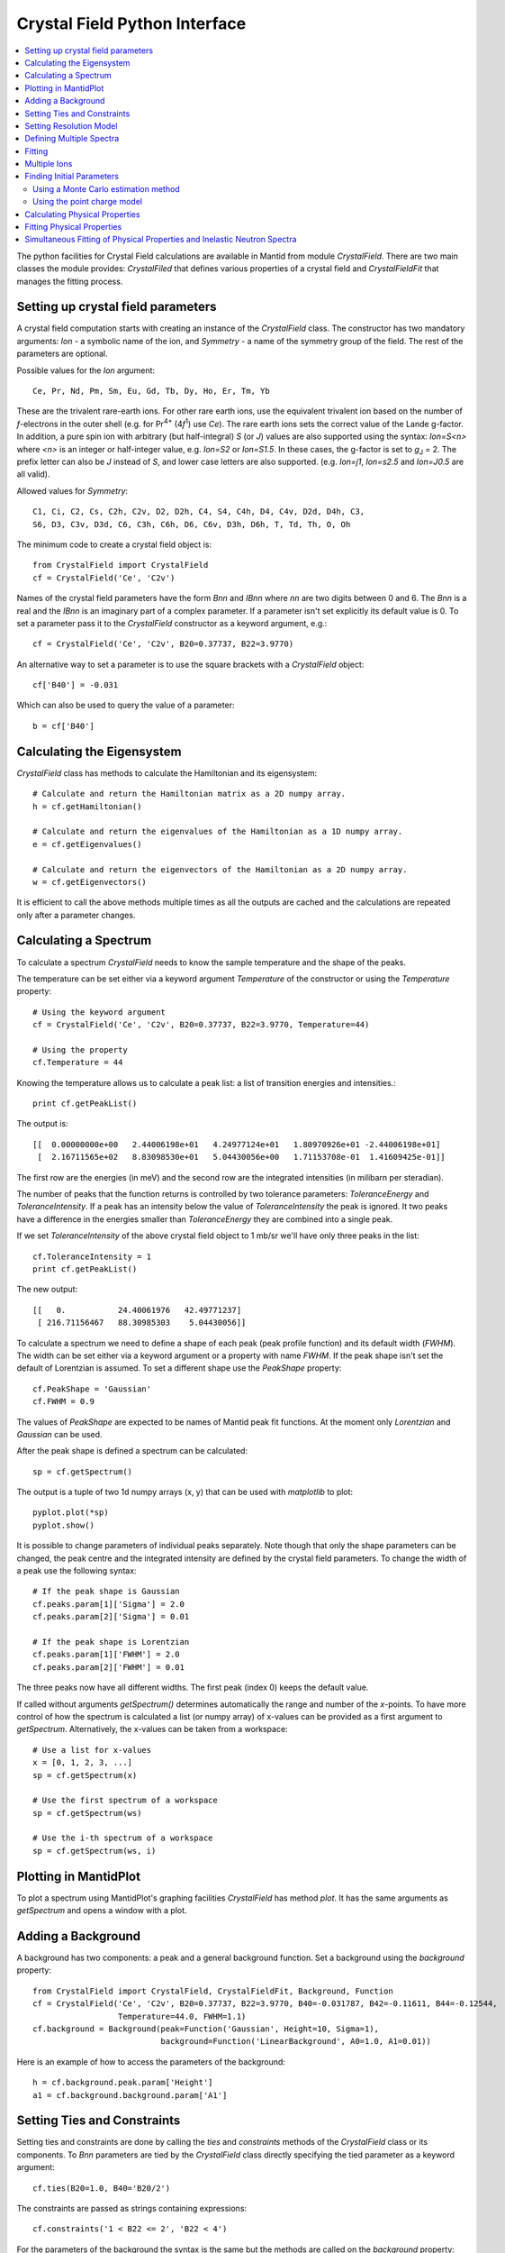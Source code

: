 .. _Crystal Field Python Interface:

Crystal Field Python Interface
==============================

.. contents::
  :local:

The python facilities for Crystal Field calculations are available in Mantid from module `CrystalField`.
There are two main classes the module provides: `CrystalFiled` that defines various properties of a crystal
field and `CrystalFieldFit` that manages the fitting process.


Setting up crystal field parameters
-----------------------------------

A crystal field computation starts with creating an instance of the `CrystalField` class. The constructor
has two mandatory arguments: `Ion` - a symbolic name of the ion, and `Symmetry` - a name of the symmetry group
of the field. The rest of the parameters are optional.

Possible values for the `Ion` argument::

 Ce, Pr, Nd, Pm, Sm, Eu, Gd, Tb, Dy, Ho, Er, Tm, Yb

These are the trivalent rare-earth ions. For other rare earth ions, use the equivalent trivalent ion based on
the number of *f*-electrons in the outer shell (e.g. for Pr\ :sup:`4+` (4\ *f*\ :sup:`1`) use `Ce`). 
The rare earth ions sets the correct value of the Lande g-factor. In addition, a pure spin ion with arbitrary
(but half-integral) *S* (or *J*) values are also supported using the syntax: `Ion=S<n>` where `<n>` is an integer
or half-integer value, e.g. `Ion=S2` or `Ion=S1.5`. In these cases, the g-factor is set to *g*\ :sub:`J` = 2.
The prefix letter can also be `J` instead of `S`, and lower case letters are also supported. (e.g. `Ion=j1`,
`Ion=s2.5` and `Ion=J0.5` are all valid).
 
Allowed values for `Symmetry`::

  C1, Ci, C2, Cs, C2h, C2v, D2, D2h, C4, S4, C4h, D4, C4v, D2d, D4h, C3,
  S6, D3, C3v, D3d, C6, C3h, C6h, D6, C6v, D3h, D6h, T, Td, Th, O, Oh
  
The minimum code to create a crystal field object is::

  from CrystalField import CrystalField
  cf = CrystalField('Ce', 'C2v')
  
Names of the crystal field parameters have the form `Bnn` and `IBnn` where `nn` are two digits between 0 and 6.
The `Bnn` is a real and the `IBnn` is an imaginary part of a complex parameter. If a parameter isn't set explicitly
its default value is 0. To set a parameter pass it to the `CrystalField` constructor as a keyword argument, e.g.::

  cf = CrystalField('Ce', 'C2v', B20=0.37737, B22=3.9770)

An alternative way to set a parameter is to use the square brackets with a `CrystalField` object::

  cf['B40'] = -0.031
  
Which can also be used to query the value of a parameter::

  b = cf['B40']


Calculating the Eigensystem
---------------------------

`CrystalField` class has methods to calculate the Hamiltonian and its eigensystem::

  # Calculate and return the Hamiltonian matrix as a 2D numpy array.
  h = cf.getHamiltonian()
  
  # Calculate and return the eigenvalues of the Hamiltonian as a 1D numpy array.
  e = cf.getEigenvalues()
  
  # Calculate and return the eigenvectors of the Hamiltonian as a 2D numpy array.
  w = cf.getEigenvectors()

It is efficient to call the above methods multiple times as all the outputs are cached and the calculations are repeated
only after a parameter changes.


Calculating a Spectrum
----------------------

To calculate a spectrum `CrystalField` needs to know the sample temperature and the shape of the peaks.

The temperature can be set either via a keyword argument `Temperature` of the constructor or using the
`Temperature` property::

  # Using the keyword argument
  cf = CrystalField('Ce', 'C2v', B20=0.37737, B22=3.9770, Temperature=44)
  
  # Using the property
  cf.Temperature = 44

Knowing the temperature allows us to calculate a peak list: a list of transition energies and intensities.::

  print cf.getPeakList()
  
The output is::

 [[  0.00000000e+00   2.44006198e+01   4.24977124e+01   1.80970926e+01 -2.44006198e+01]
  [  2.16711565e+02   8.83098530e+01   5.04430056e+00   1.71153708e-01  1.41609425e-01]]

The first row are the energies (in meV) and the second row are the integrated intensities (in milibarn per steradian).

The number of peaks that the function returns is controlled by two tolerance parameters: `ToleranceEnergy` and
`ToleranceIntensity`. If a peak has an intensity below the value of `ToleranceIntensity` the peak is ignored.
It two peaks have a difference in the energies smaller than `ToleranceEnergy` they are combined into a single peak.

If we set `ToleranceIntensity` of the above crystal field object to 1 mb/sr we'll have only three peaks in the list::

  cf.ToleranceIntensity = 1
  print cf.getPeakList()
  
The new output::

 [[   0.           24.40061976   42.49771237]
  [ 216.71156467   88.30985303    5.04430056]]
  
To calculate a spectrum we need to define a shape of each peak (peak profile function) and its default width (`FWHM`).
The width can be set either via a keyword argument or a property with name `FWHM`. If the peak shape isn't set the default
of Lorentzian is assumed. To set a different shape use the `PeakShape` property::

  cf.PeakShape = 'Gaussian'
  cf.FWHM = 0.9
  
The values of `PeakShape` are expected to be names of Mantid peak fit functions. At the moment only `Lorentzian` and
`Gaussian` can be used.

After the peak shape is defined a spectrum can be calculated::

  sp = cf.getSpectrum()
  
The output is a tuple of two 1d numpy arrays (x, y) that can be used with `matplotlib` to plot::

  pyplot.plot(*sp)
  pyplot.show()
  
.. image:: /images/CrystalFieldSpectrum1.png
   :height: 300
   
It is possible to change parameters of individual peaks separately. Note though that only the shape parameters can be changed,
the peak centre and the integrated intensity are defined by the crystal field parameters. To change the width of a peak
use the following syntax::

  # If the peak shape is Gaussian
  cf.peaks.param[1]['Sigma'] = 2.0
  cf.peaks.param[2]['Sigma'] = 0.01

  # If the peak shape is Lorentzian
  cf.peaks.param[1]['FWHM'] = 2.0
  cf.peaks.param[2]['FWHM'] = 0.01
  
The three peaks now have all different widths. The first peak (index 0) keeps the default value.

.. image:: /images/CrystalFieldSpectrum2.png
   :height: 300

If called without arguments `getSpectrum()` determines automatically the range and number of the `x`-points. To have more control
of how the spectrum is calculated a list (or numpy array) of x-values can be provided as a first argument to `getSpectrum`.
Alternatively, the x-values can be taken from a workspace::

  # Use a list for x-values
  x = [0, 1, 2, 3, ...]
  sp = cf.getSpectrum(x)
  
  # Use the first spectrum of a workspace
  sp = cf.getSpectrum(ws)
  
  # Use the i-th spectrum of a workspace
  sp = cf.getSpectrum(ws, i)
   

Plotting in MantidPlot
----------------------

To plot a spectrum using MantidPlot's graphing facilities `CrystalField` has method `plot`. It has the same arguments as `getSpectrum`
and opens a window with a plot.


Adding a Background
-------------------

A background has two components: a peak and a general background function. Set a background using the `background` property::

    from CrystalField import CrystalField, CrystalFieldFit, Background, Function
    cf = CrystalField('Ce', 'C2v', B20=0.37737, B22=3.9770, B40=-0.031787, B42=-0.11611, B44=-0.12544,
                      Temperature=44.0, FWHM=1.1)
    cf.background = Background(peak=Function('Gaussian', Height=10, Sigma=1),
                               background=Function('LinearBackground', A0=1.0, A1=0.01))
    
Here is an example of how to access the parameters of the background::
    
    h = cf.background.peak.param['Height']
    a1 = cf.background.background.param['A1']
    
    
Setting Ties and Constraints
----------------------------

Setting ties and constraints are done by calling the `ties` and `constraints` methods of the `CrystalField` class or its components.
To `Bnn` parameters are tied by the `CrystalField` class directly specifying the tied parameter as a keyword argument::

  cf.ties(B20=1.0, B40='B20/2')
  
The constraints are passed as strings containing expressions::

  cf.constraints('1 < B22 <= 2', 'B22 < 4')
  
For the parameters of the background the syntax is the same but the methods are called on the `background` property::

    cf.background.peak.ties(Height=10.1)
    cf.background.peak.constraints('Sigma > 0')
    cf.background.background.ties(A0=0.1)
    cf.background.background.constraints('A1 > 0')
    
The names of the peak parameters both in ties and constraints must include the index of the peak to which they belong. Here we follow
the naming convention of the :ref:`func-CompositeFunction`: f<n>.<name>, where <n> stands for an integer index staring at 0 and <name>
is the name of the parameter. For example, `f1.Sigma`, `f3.FWHM`. Because names now contain the period symbol '.' keyword arguments
cannot be used. Instead we must pass a dictionary containing ties. The keys are parameter names and the values are the ties::

    cf.peaks.ties({'f2.FWHM': '2*f1.FWHM', 'f3.FWHM': '2*f2.FWHM'})
    
Constraints are a list of strings::

    cf.peaks.constraints('f0.FWHM < 2.2', 'f1.FWHM >= 0.1')
    
If a parameter of all peaks needs to be tied/constrained with the same expression then the following shortcut methods can be used::

    cf.peaks.tieAll('Sigma=0.1', 3)
    cf.peaks.constrainAll('0 < Sigma < 0.1', 4)

where the first argument is the general formula of the tie/constraint and the second is the number of peaks to apply to.
There is also a version for a range of peak indices::

    cf.peaks.tieAll('Sigma=f0.Sigma', 1, 3)

which is equivalent to::

    cf.peaks.ties({'f1.Sigma': 'f0.Sigma', 'f2.Sigma': 'f0.Sigma', 'f3.Sigma': 'f0.Sigma'})


Setting Resolution Model
------------------------

Resolution model here is a way to constrain widths of the peaks to realistic numbers which agree with a measured or
calculated instrument resolution function. A model is a function that returns a FWHM for a peak centre. The Crystal
Field python interface defines helper class `ResolutionModel` to help define and set resolution models.

To construct an instance of `ResolutionModel` one needs to provide up to four input parameters. The first parameter, `model`, is
mandatory and can be either of the two

1. A tuple containing two arrays (lists) of real numbers which will be interpreted as tabulated values of the model function. The first element of the tuple is a list of increasing values for peak centres, and the second element is a list of corresponding widths. Values between the tabulated peak positions will be linearly interpolated.

2. A python function that takes a :class:`numpy.ndarray` of peak positions and returns a numpy array of widths.

If the model is a tuple of two arrays then no additional parameters are required. If it's a function then the rest of the parameters define how to tabulate this
function. `xstart` and `xend` define the interval of interpolation which must include all fitted peaks. The last argument is `accuracy` that defaults to
:math:`10^{-4}` and defines an approximate desired accuracy of the approximation. The interval will be split until the largest error of the interpolation
is smaller than `accuracy`. Note that subdivision cannot go on to infinity as the number of points is limited by the class member `ResolutionModel.max_model_size`.

Example of setting a resolution model::

    rm = ResolutionModel(([1, 2, 3, ...., 100], [0.1, 0.3, 0.35, ..., 2.1]))
    cf = CrystalField('Ce', 'C2v', B20=0.37737, B22=3.9770, ..., Temperature=44.0, ResolutionModel=rm)

    ...

    rm = ResolutionModel(my_func, xstart=0.0, xend=120.0, accuracy=0.01)
    cf = CrystalField('Ce', 'C2v', B20=0.37737, B22=3.9770, ..., Temperature=44.0, ResolutionModel=rm)

When a resolution model is set the peak width will be constrained to have a value close to the model. The degree of deviation is controlled by the
`FWHMVariation` parameter. It has the default of 0.1 and is an absolute maximum difference a width can have. If set to 0 the widths will be fixed
to their calculated values (depending on the instant values of their peak centres). For example::

    cf = CrystalField('Ce', 'C2v', B20=0.37737, B22=3.9770, ..., Temperature=44.0, ResolutionModel=rm, FWHMVariation=0.001)



Defining Multiple Spectra
-------------------------

A `CrystalField` object can be configured to work with multiple spectra. In this case some many of the object's properties
become lists. Here is an example of defining a `CrystalField` object with two spectra::

    cf = CrystalField('Ce', 'C2v', B20=0.37737, B22=3.9770, B40=-0.031787, B42=-0.11611, B44=-0.12544,
                      Temperature=[44.0, 50], FWHM=[1.1, 0.9])
    cf.PeakShape = 'Lorentzian'
    cf.peaks[0].param[0]['FWHM'] = 1.11
    cf.peaks[1].param[1]['FWHM'] = 1.12
    cf.background = Background(peak=Function('Gaussian', Height=10, Sigma=0.3),
                               background=Function('FlatBackground', A0=1.0))
    cf.background[1].peak.param['Sigma'] = 0.8
    cf.background[1].background.param['A0'] = 1.1

Note how `Temperature`, `FWHM`, `peaks` and `background` become lists. They must have the same size. Ties and constraints similarly
change::

    # The B parameters are common for all spectra - syntax doesn't change
    cf.ties(B20=1.0, B40='B20/2')
    cf.constraints('1 < B22 <= 2', 'B22 < 4')

    # Backgrounds and peaks are different for different spectra - must be indexed
    cf.background[0].peak.ties(Height=10.1)
    cf.background[0].peak.constraints('Sigma > 0.1')
    cf.background[1].peak.ties(Height=20.2)
    cf.background[1].peak.constraints('Sigma > 0.2')
    cf.peaks[1].tieAll('FWHM=2*f1.FWHM', 2, 5)
    cf.peaks[0].constrainAll('FWHM < 2.2', 1, 4)

The resolution model also needs to be initialised from a list::

    x0, y0, x1, y1 = [ ... ], [ ... ], [ ... ], [ ... ]
    rm = ResolutionModel([(x0, y0), (x1, y1)])

    # or

    rm = ResolutionModel([func0, func1], 0, 100, accuracy = 0.01)


To calculate a spectrum call the same method `getSpectrum` but pass the spectrum index as its first parameter::

  # Calculate second spectrum, use the generated x-values
  sp = cf.getSpectrum(1)

  # Calculate third spectrum, use a list for x-values
  x = [0, 1, 2, 3, ...]
  sp = cf.getSpectrum(2, x)
  
  # Calculate second spectrum, use the first spectrum of a workspace
  sp = cf.getSpectrum(1, ws)
  
  # Calculate first spectrum, use the i-th spectrum of a workspace
  sp = cf.getSpectrum(0, ws, i)

Note that the attributes `Temperature`, `FWHM`, `peaks` and `background` may be set separately from the constructor, e.g.::

    cf = CrystalField('Ce', 'C2v', B20=0.37737, B22=3.9770, B40=-0.031787, B42=-0.11611, B44=-0.12544)
    cf.Temperature = [5, 50]

However, each time that `Temperature` is set, if it defines a different number of spectra from the previous value
(e.g. if `Temperature` was initially empty or `None` and is then defined as in the example above, or if `Temperature`
was initially a scalar value but is then redefined to be a list or vice versa), then all `Ties`, `Constraints`,
`FWHM` and `peaks` parameters are cleared. Any crystal field parameters previously defined will be retained, however.


Fitting
-------

To fit the crystal field and peak parameters first create a `CrystalField` object as described above. Then create an
instance (object) of the `CrystalFieldFit` class::

    from CrystalField import CrystalFieldFit
    # In case of a single spectrum (ws is a workspace)
    fit = CrystalFieldFit(Model=cf, InputWorkspace=ws)

    # Or for multiple spectra
    fit = CrystalFieldFit(Model=cf, InputWorkspace=[ws1, ws2])

Then call `fit()` method::

    fit.fit()

After fitting finishes the `CrystalField` object updates automatically and contains new fitted parameter values.


Multiple Ions
-------------

If there are multiple ions you can define `CrystalField` objects for each ion separately then add them together to
create a CrystalFieldMultiSite object::

    params = {'B20': 0.377, 'B22': 3.9, 'B40': -0.03, 'B42': -0.116, 'B44': -0.125,
              'Temperature': [44.0, 50], 'FWHM': [1.1, 0.9]}
    cf1 = CrystalField('Ce', 'C2v', **params)
    cf2 = CrystalField('Pr', 'C2v', **params)
    cfms = cf1 + cf2

The expression that combines the `CrystalField` objects also defines the contributions of each site into the overall intensity.
The higher the coefficient of the object in the expression the higher its relative contribution. For example::

    cf = 2*cf1 + cf2

means that the intensity of `cf1` should be twice that of `cf2`.

Alternatively, you can create a `CrystalFieldMultiSite` object directly. This takes Ions, Symmetries, Temperatures and peak widths as lists::

    cfms = CrystalFieldMultiSite(Ions=['Ce', 'Pr'], Symmetries=['C2v', 'C2v'], Temperatures=[44.0], FWHMs=[1.1])

To access parameters of a CrystalFieldMultiSite object, prefix with the ion index::

    cfms['ion0.B40'] = -0.031
    cfms['ion1.B20'] = 0.37737
    b = cfms['ion0.B22']


Parameters can be set when creating the object by passing in a dictionary using the `parameters` keyword::

    cfms = CrystalFieldMultiSite(Ions=['Ce', 'Pr'], Symmetries=['C2v', 'C2v'], Temperatures=[44.0], FWHMs=[1.1],
                                 parameters={'ion0.B20': 0.37737, 'ion0.B22': 3.9770, 'ion1.B40':-0.031787,
                                               'ion1.B42':-0.11611, 'ion1.B44':-0.12544})

A background can also be set this way, or using `cfms.background.` It can be passed as a string, a Function object(s), or a 
CompositeFunction object::

    cfms = CrystalFieldMultiSite(Ions='Ce', Symmetries='C2v', Temperatures=[20], FWHMs=[1.0],
                              Background='name=Gaussian,Height=0,PeakCentre=1,Sigma=0;name=LinearBackground,A0=0,A1=0')

    cfms = CrystalFieldMultiSite(Ions=['Ce'], Symmetries=['C2v'], Temperatures=[50], FWHMs=[0.9],
                                   Background=LinearBackground(A0=1.0), BackgroundPeak=Gaussian(Height=10, Sigma=0.3))

    cfms = CrystalFieldMultiSite(Ions='Ce', Symmetries='C2v', Temperatures=[20], FWHMs=[1.0],
                                   Background= Gaussian(PeakCentre=1) + LinearBackground())

Ties and constraints are set similiarly to `CrystalField` objects. `f` prefixes have been changed to be more descriptive::

    cfms = CrystalFieldMultiSite(Ions=['Ce','Pr'], Symmetries=['C2v', 'C2v'], Temperatures=[44, 50], FWHMs=[1.1, 0.9],
                                   Background=FlatBackground(), BackgroundPeak=Gaussian(Height=10, Sigma=0.3),
                                   parameters={'ion0.B20': 0.37737, 'ion0.B22': 3.9770, 'ion1.B40':-0.031787,
                                               'ion1.B42':-0.11611, 'ion1.B44':-0.12544})
    cfms.ties({'sp0.bg.f0.Height': 10.1})
    cfms.constraints('sp0.bg.f0.Sigma > 0.1')
    cfms.constraints('ion0.sp0.pk1.FWHM < 2.2')
    cfms.ties({'ion0.sp1.pk2.FWHM': '2*ion0.sp1.pk1.FWHM', 'ion1.sp1.pk3.FWHM': '2*ion1.sp1.pk2.FWHM'})

When fitting, all parameters are assumed to be free. Parameters must be fixed explicitly. Fitting example::

    cf = CrystalFieldMultiSite(Ions=['Ce', 'Pr'], Symmetries=['C2v', 'C2v'], Temperatures=[44.0, 50.0],
                                    FWHMs=[1.0, 1.0], ToleranceIntensity=6.0, ToleranceEnergy=1.0,  FixAllPeaks=True,
                                   parameters=params)

    cf.fix('ion0.BmolX', 'ion0.BmolY', 'ion0.BmolZ', 'ion0.BextX', 'ion0.BextY', 'ion0.BextZ', 'ion0.B40',
           'ion0.B42', 'ion0.B44', 'ion0.B60', 'ion0.B62', 'ion0.B64', 'ion0.B66', 'ion0.IntensityScaling',
           'ion1.BmolX', 'ion1.BmolY', 'ion1.BmolZ', 'ion1.BextX', 'ion1.BextY', 'ion1.BextZ', 'ion1.B40',
           'ion1.B42', 'ion1.B44', 'ion1.B60', 'ion1.B62', 'ion1.B64', 'ion1.B66', 'ion1.IntensityScaling',
           'sp0.IntensityScaling', 'sp1.IntensityScaling')

    chi2 = CalculateChiSquared(str(cf.function), InputWorkspace=ws1, InputWorkspace_1=ws2)[1]

    fit = CrystalFieldFit(Model=cf, InputWorkspace=[ws1, ws2], MaxIterations=10)
    fit.fit()

Calculating a spectrum can be done with `CrystalFieldMultiSite` in the same way as a `CrystalField` object.

CrystalFieldMultiSite can also be used in the single-site case to use the `CrystalFieldFunction` fitting function. It
can be used like a `CrystalField` object in this way, although `Temperatures` and `FWHMs` must still be passed as lists::

    cfms = CrystalFieldMultiSite(Ions='Ce', Symmetries='C2', Temperatures=[25], FWHMs=[1.0], PeakShape='Gaussian',
                                     BmolX=1.0, B40=-0.02)



Finding Initial Parameters
--------------------------

Using a Monte Carlo estimation method
~~~~~~~~~~~~~~~~~~~~~~~~~~~~~~~~~~~~~

If the initial values of the fitting parameters are not known they can be estimated using `estimate_parameters()` method.
It randomly searches the parameter space in a given region such that the calculated spectra are as close to the
fit data as possible. The method uses :ref:`EstimateFitParameters <algm-EstimateFitParameters>` internally. See
algorithm's description for the available properties.
Here is an example of a fit with initial estimation::

    from CrystalField.fitting import makeWorkspace
    from CrystalField import CrystalField, CrystalFieldFit, Background, Function

    # Create some crystal field data
    origin = CrystalField('Ce', 'C2v', B20=0.37737, B22=3.9770, B40=-0.031787, B42=-0.11611, B44=-0.12544,
                          Temperature=44.0, FWHM=1.1)
    x, y = origin.getSpectrum()
    ws = makeWorkspace(x, y)

    # Define a CrystalField object with parameters slightly shifted.
    cf = CrystalField('Ce', 'C2v', B20=0, B22=0, B40=0, B42=0, B44=0,
                      Temperature=44.0, FWHM=1.0, ResolutionModel=([0, 100], [1, 1]), FWHMVariation=0)

    # Set any ties on the field parameters.
    cf.ties(B20=0.37737)
    # Create a fit object
    fit = CrystalFieldFit(cf, InputWorkspace=ws)
    # Find initial values for the field parameters.
    # You need to define the energy splitting and names of parameters to estimate.
    # Optionally additional constraints can be set on tied parameters (eg, peak centres).
    fit.estimate_parameters(EnergySplitting=50,
                            Parameters=['B22', 'B40', 'B42', 'B44'],
                            Constraints='20<f1.PeakCentre<45,20<f2.PeakCentre<45',
                            NSamples=1000)
    print 'Returned', fit.get_number_estimates(), 'sets of parameters.'
    # The first set (the smallest chi squared) is selected by default.
    # Select a different parameter set if required
    fit.select_estimated_parameters(3)
    print cf['B22'], cf['B40'], cf['B42'], cf['B44']
    # Run fit
    fit.fit()

Using the point charge model
~~~~~~~~~~~~~~~~~~~~~~~~~~~~

Alternatively, the *Point Charge Model* may be used to calculate the crystal field parameters. In this case, the 
crystal field interaction is assumed to be purely electrostatic. At an infinite distance away from an ion, or
analogously, at a nonzero distance from an ion of infinitesimal extend (a *point charge*), the charge in free space 
is zero, so Gauss's law becomes :math:`\nabla^2 V = 0` which is Laplace's equation. The solution of this is a 
*multipole expansion*, a sum of spherical harmonic functions: 
:math:`V(r,\theta\phi) = \sum_{l=0}^{\infty} \sum_{m=-l}^l R_l(r) Y_l^m(\theta,\phi)`. In the limit of infinite 
:math:`r`, :math:`R_l(r) = B / r^{l+1}`. The radial term is the crystal field parameters, and the angular term 
(spherical harmonics in this case) are the crystal field operators. 

One should now note that the quantities noted above are generally complex. In order to have real valued parameters,
Stevens chose to use the *tesseral harmonics* :math:`Z_l^m(\theta,\phi)` instead of the spherical harmonics for the 
angular part. These functions are simply the hermitian combinations of spherical harmonics of the same rank :math:`l`
and opposite signed order :math:`m`. (An alternative formulation by Wybourne uses the original spherical harmonics)

In Mantid we use the Stevens convention, as common in the neutron scattering literature. The user should note that
the convention amongst optical spectroscopists is that of Wybourne. 

A derivation of the point charge energy can be found in many text books (e.g. 
`Morrison <http://dx.doi.org/10.1007/978-3-642-93376-9_12>`_), but will not be detailed here, where only the final
result is given:

.. math::
   B_l^m = \frac{4\pi}{2l+1} \frac{| e|^2}{4\pi\epsilon_0} 
           \sum_i \frac{q_i}{r_i^{l+1}} a_0^l \langle r^l \rangle Z_l^m(\theta_i,\phi_i)

where :math:`q_i`, :math:`r_i`, :math:`\theta_i` and :math:`\phi_i` are the charge (in units of the elemental
charge :math:`|e|`) and relative polar coordinates of the :math:`i^{\mathrm{th}}` point charge from the magnetic ion; 
:math:`a_0` is the Bohr radius, :math:`\langle r^l \rangle` is the :math:`l^{\mathrm{th}}` order expectation value
of the radial wavefunction of the magnetic ion and :math:`\epsilon_0` is the permitivity of free space (note this
equation is in SI units; many older texts use cgs units, but this does not matter because the value is eventually
converted to energy units of **meV**, rather than Joules or ergs).

In order to calculate the point charge model crystal field parameters a set of charged ligands around the magnetic
ion has to be given. This may be done either directly, as a list of 4-element lists ``[charge, pos_x, pos_y, pos_z]``::

    from CrystalField import PointCharge
    axial_pc_model = PointCharge([[-2, 0, 0, -4], [-2, 0, 0, 4]], 'Nd')
    axial_blm = axial_pc_model.calculate()
    print(axial_blm)

which represents a simple axial crystal field with charges at :math:`\pm 4\mathrm{\AA}` away from a Nd ion in the 
*z*-direction.

Alternatively, the set of ligands may be calculated from a crystal structure and a maximum distance. For example,
for a cubic crystal field in the perovskite structure::

    from CrystalField import PointCharge
    from mantid.geometry import CrystalStructure
    perovskite_structure = CrystalStructure('4 4 4 90 90 90', 'P m -3 m', 'Ce 0 0 0 1 0; Al 0.5 0.5 0.5 1 0; O 0.5 0.5 0 1 0')
    cubic_pc_model = PointCharge(perovskite_structure, 'Ce', Charges={'Ce':3, 'Al':3, 'O':-2}, MaxDistance=7.5)

The syntax for the ``CrystalStructure`` object is given in the :ref:`Crystal Structure concept page <Crystal structure and reflections>`.
Instead of the maximum distance, ``MaxDistance``, in Angstrom, the maximum *n*\ :sup:`th` neighbour can be specified with::

    cubic_pc_model = PointCharge(perovskite_structure, 'Ce', Charges={'Ce':3, 'Al':3, 'O':-2}, Neighbour=2)

note that this might result in a slightly slower calculation, because internally, a maximum distance much greater
the *n*\ :sup:`th` neighbour is set and then all neighbours up to *n* are found within this distance.

If a workspace with a defined crystal structure exists, it can be used instead of the ``CrystalStructure`` object.
Other inputs remain the same. Finally, a CIF file can be given directly::

    cif_pc_model = PointCharge('somecompound.cif')

This uses :ref:`LoadCIF <algm-LoadCIF>` to parse the input CIF file. Note that ``LoadCIF`` changes the atom labels,
so you should use the ``getIons()`` method to get the actual atom labels which ``PointCharge`` uses. E.g. using
`this cif file <http://rruff.geo.arizona.edu/AMS/download.php?id=19658.cif&down=cif>`_::

    cif_pc_model = PointCharge('AMS_DATA.cif')
    print(cif_pc_model.getIons())
    
gives::

    {'O1': [0.125, 0.125, 0.375],
     'O2': [0.125, 0.375, 0.375],
     'Yb1': [0.25, 0.25, 0.25],
     'Yb2': [0.021, 0.0, 0.25],
     'Yb3': [0.542, 0.0, 0.25]}

You can then define the charges for each site, the magnetic ion and the maximum distance, and calculate::

    cif_pc_model.Charges = {'O1':-2, 'O2':-2, 'Yb1':3, 'Yb2':3, 'Yb3':3}
    cif_pc_model.IonLabel = 'Yb2'
    cif_pc_model.Neighbour = 1
    cif_blm = cif_pc_model.calculate()
    print(cif_blm)

Note that only the magnetic structure (as a ``CrystalStructure`` object, CIF file name or workspace) is needed
to construct a ``PointCharge`` object. However, the calculations will return an error unless both ``IonLabel``
and ``Charges`` are defined. By default a value of 5 :math:`\mathrm{\AA}` for ``MaxDistance`` is used if neither
``MaxDistance`` nor ``Neighbour`` is defined. Whichever of ``MaxDistance`` or ``Neighbour`` is defined last
takes precedent, and if both are defined in the constructor, e.g.::

    bad_pc_model = PointCharge('AMS_DATA.cif', MaxDistance=7.5, Neighbour=2)

then the value for ``MaxDistance`` will be used regardless of where it appears in the keyword list.

For ``Charges``, instead of listing the charges of each site, you can just give the charge for each element, e.g.::

    cif_pc_model.Charges = {'O':-2, 'Yb':3}
    cif_blm = cif_pc_model.calculate()

The result of the ``calculate()`` method can be put directly into a ``CrystalField`` object and used either
to calculate a spectrum or as the starting parameters in a fit::

    cf = CrystalField('Yb', 'C2', Temperature=5, FWHM=10, **cif_pc_model.calculate())
    plot(**cf.getSpectrum())
    fit = CrystalFieldFit(cf, InputWorkspace=ws)
    fit.fit()

Finally, note that the calculated crystal field parameters are defined with the quantisation axis along the *z* direction
in the Busing-Levy convention (that is, it is perpendicular to the *a*-*b* plane). This means that if the particular 
magnetic ion lies on a higher symmetry site but the highest symmetry rotation axis is not along *z* (for example, the A 
or B site in the Pyrochlore lattice, which has a 3-fold axis along [111], whilst *z* is parallel to *c*), then the 
parameters may appear to have a low symmetry (e.g. more *m* terms are nonzero). You then need to rotate the parameters 
if you want it quantised along the high symmetry direction. 


Calculating Physical Properties
-------------------------------

In addition to the inelastic neutron spectrum, various physical properties arising from the crystal field interaction
can be calculated. These include the crystal field contribution to the magnetic heat capacity, the magnetic 
susceptibility, and magnetisation. The calculated values can be invoked using the `getHeatCapacity()`, 
`getSusceptibility()` and `getMagneticMoment()` methods. 

To calculate the heat capacity use::

    Cv = cf.getHeatCapacity()       # Calculates Cv(T) for 1<T<300K in 1K steps  (default)
    pyplot.plot(*Cv)                # Returns a tuple of (x, y) values

    T = np.arange(1,900,5)
    Cv = cf.getHeatCapacity(T)      # Calculates Cv(T) for specified values of T (1 to 900K in 5K steps here)
    pyplot.plot(T, Cv[1])

    # Temperatures from a single spectrum workspace
    ws = CreateWorkspace(T, T, T)
    Cv = cf.getHeatCapacity(ws)     # Use the x-values of a workspace as the temperatures
    ws_calc = CreateWorkspace(*Cv)
    plot(ws_calc, 0)                # Creates workspace from data and plots it (plots the first spectrum, index 0)

    # Temperatures from a multi-spectrum workspace
    ws = CreateWorkspace(T, T, T, NSpec=2)
    Cv = cf.getHeatCapacity(ws, 1)  # Uses the second spectrum's x-values for T (e.g. 450<T<900)
    plot(*Cv)

All the physical properties methods returns a tuple of `(x, y)` values. The heat capacity is calculated in 
Jmol\ :sup:`-1`\ K\ :sup:`-1`\ .
The theory is described in :ref:`CrystalFieldHeatCapacity <func-CrystalFieldHeatCapacity>`.

The molar susceptibility is calculated using Van Vleck's formula, and requires in addition knowledge of the applied 
field direction (default is `[0, 0, 1]` where the field is along the crystal field quantisation direction)::

    chi_v = cf.getSusceptibility(T, Hdir=[1, 1, 1])

The field direction is a Cartesian vector with coordinates defined with the `z`-axis parallel to the quantisation
direction of the crystal field parameters (usually taken to be the highest symmetry rotation axis). To calculate
for a powder averaged field direction use::

    chi_v_powder = cf.getSusceptibility(T, Hdir='powder')

The powder averaging is done by taking the mean of the susceptibility (or magnetisation) along the :math:`x`,
:math:`y` and :math:`z` directions (e.g. :math:`\chi^{\mathrm{pow}} = (\chi^x + \chi^y + \chi^z)/3`).

Note that the function calculates the *molar* magnetic susceptibility, and by default outputs it in *cgs* units
(cm\ :sup:`3`/mol or emu/mol). To obtain the result in SI units (m\ :sup:`3`/mol)
use::

    chi_v_cgs = cf.getSusceptibility(T, Hdir=[1, 1, 0], Unit='SI')

In addition, "atomic" units (:math:`\mu_B/\mathrm{T}/\mathrm{ion}`) can also be obtained using::

    chi_v_bohr = cf.getSusceptibility(T, Unit='bohr')

The theory is described in the :ref:`CrystalFieldSusceptibility <func-CrystalFieldSusceptibility>` function page.

The magnetic moment is calculated by adding a Zeeman interaction to the crystal field Hamiltonian and diagonalising 
the combined matrix, from which the expectation of the magnetic moment operator is calculated. The moment can
be calculated as a function of temperature or applied field magnitude::

    moment_t = cf.getMagneticMoment(Temperature=T, Hdir=[1, 1, 1], Hmag=0.1) # Calcs M(T) with at 0.1T field||[111]
    H = np.linspace(0, 30, 121)
    moment_h = cf.getMagneticMoment(Hmag=H, Hdir='powder', Temperature=10)   # Calcs M(H) at 10K for powder sample

By default, the magnetisation is calculated in atomic units of bohr magnetons per magnetic ion. Alternatively, the 
SI or cgs molar magnetic moments can be calculated::

    moment_SI = cf.getMagneticMoment(H, [1, 1, 1], Unit='SI')         # M(H) in Am^2/mol at 1K for H||[111]
    moment_cgs = cf.getMagneticMoment(100, Temperature=T, Unit='cgs') # M(T) in emu/mol in a field of 100G || [001]

Please note that if cgs units are used, then the magnetic field must be specified in *Gauss* rather than *Tesla*
(1T == 10000G). Note also that the cgs unit "emu/mol" in this case is "erg/Gauss/mol" quantifying a molar magnetic
moment. 

Finally, please note that the calculation result is the molar magnetic moment. Thus to get the magnetisation, you
should divide this by the molar volume of the material. 
By default, the calculation temperature is 1K, and the applied magnetic field is 1T along [001]. For further details 
and a description of the theory, see the :ref:`CrystalFieldMagnetisation <func-CrystalFieldMagnetisation>` and 
:ref:`CrystalFieldMoment <func-CrystalFieldMoment>` pages.

Fitting Physical Properties
---------------------------

Instead of fitting the inelastic neutron spectrum, the physical properties can be fitted using a similar interface
to that described above. The main difference is that some experimental setup information has to be given - especially
for the susceptibility and magnetisation. This is done by specifying an instance of the `PhysicalProperties` helper
class as the `PhysicalProperty` attribute of `CrystalField`, either as a keyword argument in the constructor::

    from CrystalField import CrystalField, CrystalFieldFit, PhysicalProperties
    # Fits a heat capacity dataset - you must have subtracted the phonon contribution by some method already
    # and the data must be in J/mol/K.
    cf = CrystalField('Ce', 'C2v', B20=0.37737, B22=3.9770, B40=-0.031787, B42=-0.11611, B44=-0.12544,
                      PhysicalProperty=PhysicalProperties('Cv'))
    fitcv = CrystalFieldFit(Model=cf, InputWorkspace=ws)
    fitcv.fit()

or separately after construction::

    cf = CrystalField('Ce', 'C2v', B20=0.37737, B22=3.9770, B40=-0.031787, B42=-0.11611, B44=-0.12544)
    cf.PhysicalProperty = PhysicalProperties('Cv')
    fitcv = CrystalFieldFit(Model=cf, InputWorkspace=ws)
    fitcv.fit()

    # Fits a susceptibility dataset. Data is the volume susceptibility in SI units
    cf.PhysicalProperty = PhysicalProperties('susc', Hdir='powder', Unit='SI')
    fit_chi = CrystalFieldFit(Model=cf, InputWorkspace=ws)
    fit_chi.fit()

    # Fits a magnetisation dataset. Data is in emu/mol, and was measured at 5K with the field || [111].
    cf.PhysicalProperty = PhysicalProperties('M(H)', Temperature=5, Hdir=[1, 1, 1], Unit='cgs')
    fit_mag = CrystalFieldFit(Model=cf, InputWorkspace=ws)
    fit_mag.fit()

    # Fits a magnetisation vs temperature dataset. Data is in Am^2/mol, measured with a 0.1T field || [110]
    cf.PhysicalProperty = PhysicalProperties('M(T)', Hmag=0.1, Hdir=[1, 1, 0], Unit='SI')
    fit_moment = CrystalFieldFit(Model=cf, InputWorkspace=ws)
    fit_moment.fit()

Unfortunately only 1D datasets can be fitted (e.g. M(H, T) cannot be fitted as a simultaneous function of field and
temperature). Also, note that setting the `PhysicalProperty` attribute after constructing the `CrystalField` object
(e.g. running `cf.PhysicalProperty = PhysicalProperties('Cv')`) causes the number of datasets to change and will 
clear all `Ties` and `Constraints` previously set, and also reset all `FWHM` and `peaks` to the default values (zero 
for `FWHM` and `Lorentzian` for `peaks`). 


Simultaneous Fitting of Physical Properties and Inelastic Neutron Spectra
-------------------------------------------------------------------------

Finally, physical properties data and neutron spectra may be fitted simultaneously. In this case, all the inelastic
neutron spectra must be specified first in the list of input workspaces, with the physical properties dataset(s)
following in the same order as specified in the `PhysicalProperty` attribute, which for multiple physical
properties should be a list. E.g.::

    # Fits an INS spectrum (at 10K) and the heat capacity simultaneously
    cf = CrystalField('Ce', 'C2v', B20=0.37737, B22=3.9770, B40=-0.031787, B42=-0.11611, B44=-0.12544)
    cf.Temperature = 10
    cf.FWHM = 1.5
    cf.PhysicalProperty = PhysicalProperties('Cv')
    fit = CrystalFieldFit(Model=cf, InputWorkspace=[ws_ins_10K, ws_cp])
    fit.fit()

    # Fits two INS spectra (at 44K and 50K) and the heat capacity, susceptibility and magnetisation simultaneously.
    PPCv = PhysicalProperty('Cv')
    PPchi = PhysicalProperty('susc', 'powder', Unit='cgs')
    PPMag = PhysicalProperty('M(H)', 5, [1, 1, 1], 'bohr')
    cf = CrystalField('Ce', 'C2v', B20=0.37737, B22=3.9770, B40=-0.031787, B42=-0.11611, B44=-0.12544,
                      Temperature=[44.0, 50], FWHM=[1.1, 0.9], PhysicalProperty=[PPCv, PPchi, PPMag] )
    fit = CrystalFieldFit(Model=cf, InputWorkspace=[ws_ins_44K, ws_ins_50K, ws_cp, ws_chi, ws_mag])
    fit.fit()

Note that `PhysicalProperty` requires the type of physical property (either `'Cv'` or `'Cp'` or `'heatcap'` for
heat capacity; `'susc'` or `'chi'` for susceptibility; `'mag'` or `'M(H)'` for magnetic moment vs applied field;
or `'mom'` or `'M(T)'` for moment vs temperature) as the first argument. subsequent arguments are optional, and
are in the following order::

    PhysicalProperties('Cp')  # No further parameters required for heat capacity
    PhysicalProperties('chi', hdir, inverse, unit)
    PhysicalProperties('chi', unit)
    PhysicalProperties('mag', hdir, temp, unit)
    PhysicalProperties('mag', unit)
    PhysicalProperties('M(T)', hmag, hdir, inverse, unit)
    PhysicalProperties('M(T)', unit)

Or these parameters may be specified using keyword arguments, with the keywords: `'Hdir'`, `'Hmag'`, `'Inverse'`, 
`'Unit'`, and `'Temperature'` (note these are case sensitive, and not all parameters apply to all types of 
physical properties). The default values (`Hdir=[0,0,1]`, `Hmag=1`, `Inverse=False`, `Unit='cgs'` and 
`Temperature=1` are used if nothing is specified for a particular attribute.

.. categories:: Interfaces Indirect
